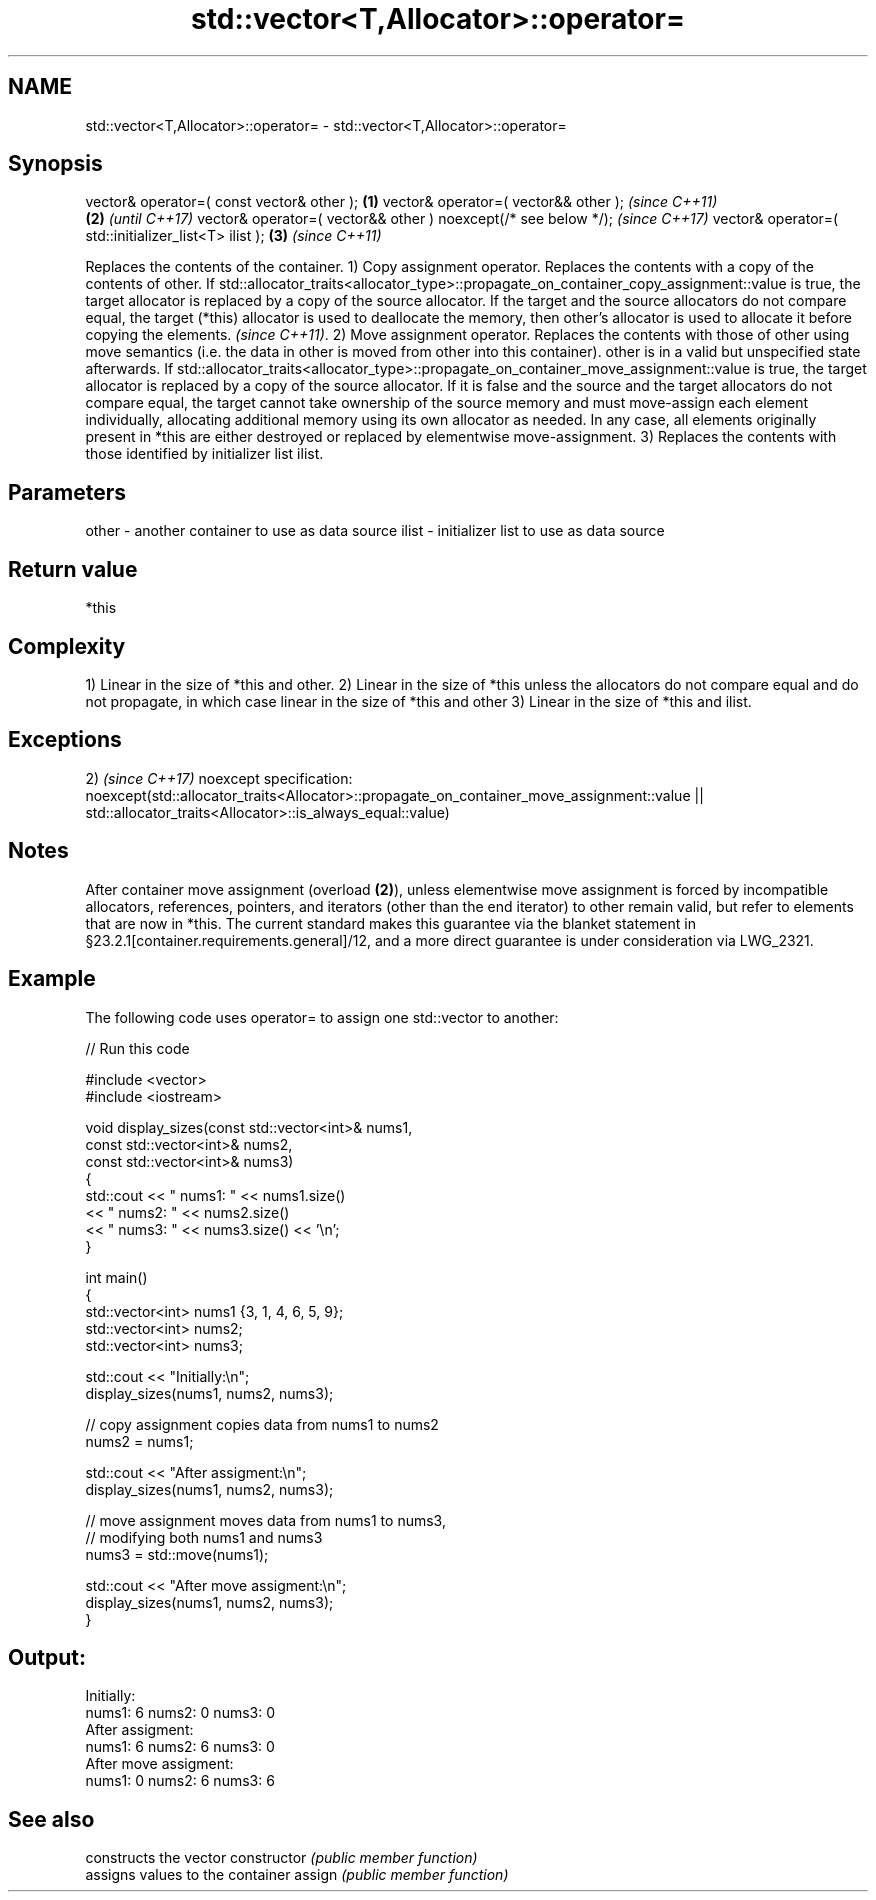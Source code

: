 .TH std::vector<T,Allocator>::operator= 3 "2020.03.24" "http://cppreference.com" "C++ Standard Libary"
.SH NAME
std::vector<T,Allocator>::operator= \- std::vector<T,Allocator>::operator=

.SH Synopsis

vector& operator=( const vector& other );                      \fB(1)\fP
vector& operator=( vector&& other );                                   \fI(since C++11)\fP
                                                               \fB(2)\fP     \fI(until C++17)\fP
vector& operator=( vector&& other ) noexcept(/* see below */);         \fI(since C++17)\fP
vector& operator=( std::initializer_list<T> ilist );               \fB(3)\fP \fI(since C++11)\fP

Replaces the contents of the container.
1) Copy assignment operator. Replaces the contents with a copy of the contents of other.
If std::allocator_traits<allocator_type>::propagate_on_container_copy_assignment::value is true, the target allocator is replaced by a copy of the source allocator. If the target and the source allocators do not compare equal, the target (*this) allocator is used to deallocate the memory, then other's allocator is used to allocate it before copying the elements.
\fI(since C++11)\fP.
2) Move assignment operator. Replaces the contents with those of other using move semantics (i.e. the data in other is moved from other into this container). other is in a valid but unspecified state afterwards. If std::allocator_traits<allocator_type>::propagate_on_container_move_assignment::value is true, the target allocator is replaced by a copy of the source allocator. If it is false and the source and the target allocators do not compare equal, the target cannot take ownership of the source memory and must move-assign each element individually, allocating additional memory using its own allocator as needed. In any case, all elements originally present in *this are either destroyed or replaced by elementwise move-assignment.
3) Replaces the contents with those identified by initializer list ilist.

.SH Parameters


other - another container to use as data source
ilist - initializer list to use as data source


.SH Return value

*this

.SH Complexity

1) Linear in the size of *this and other.
2) Linear in the size of *this unless the allocators do not compare equal and do not propagate, in which case linear in the size of *this and other
3) Linear in the size of *this and ilist.


.SH Exceptions

2)                                                                                       \fI(since C++17)\fP
noexcept specification:
noexcept(std::allocator_traits<Allocator>::propagate_on_container_move_assignment::value
|| std::allocator_traits<Allocator>::is_always_equal::value)


.SH Notes

After container move assignment (overload \fB(2)\fP), unless elementwise move assignment is forced by incompatible allocators, references, pointers, and iterators (other than the end iterator) to other remain valid, but refer to elements that are now in *this. The current standard makes this guarantee via the blanket statement in §23.2.1[container.requirements.general]/12, and a more direct guarantee is under consideration via LWG_2321.

.SH Example

The following code uses operator= to assign one std::vector to another:

// Run this code

  #include <vector>
  #include <iostream>

  void display_sizes(const std::vector<int>& nums1,
                     const std::vector<int>& nums2,
                     const std::vector<int>& nums3)
  {
      std::cout << " nums1: " << nums1.size()
                << " nums2: " << nums2.size()
                << " nums3: " << nums3.size() << '\\n';
  }

  int main()
  {
      std::vector<int> nums1 {3, 1, 4, 6, 5, 9};
      std::vector<int> nums2;
      std::vector<int> nums3;

      std::cout << "Initially:\\n";
      display_sizes(nums1, nums2, nums3);

      // copy assignment copies data from nums1 to nums2
      nums2 = nums1;

      std::cout << "After assigment:\\n";
      display_sizes(nums1, nums2, nums3);

      // move assignment moves data from nums1 to nums3,
      // modifying both nums1 and nums3
      nums3 = std::move(nums1);

      std::cout << "After move assigment:\\n";
      display_sizes(nums1, nums2, nums3);
  }

.SH Output:

  Initially:
  nums1: 6 nums2: 0 nums3: 0
  After assigment:
  nums1: 6 nums2: 6 nums3: 0
  After move assigment:
  nums1: 0 nums2: 6 nums3: 6


.SH See also


              constructs the vector
constructor   \fI(public member function)\fP
              assigns values to the container
assign        \fI(public member function)\fP




